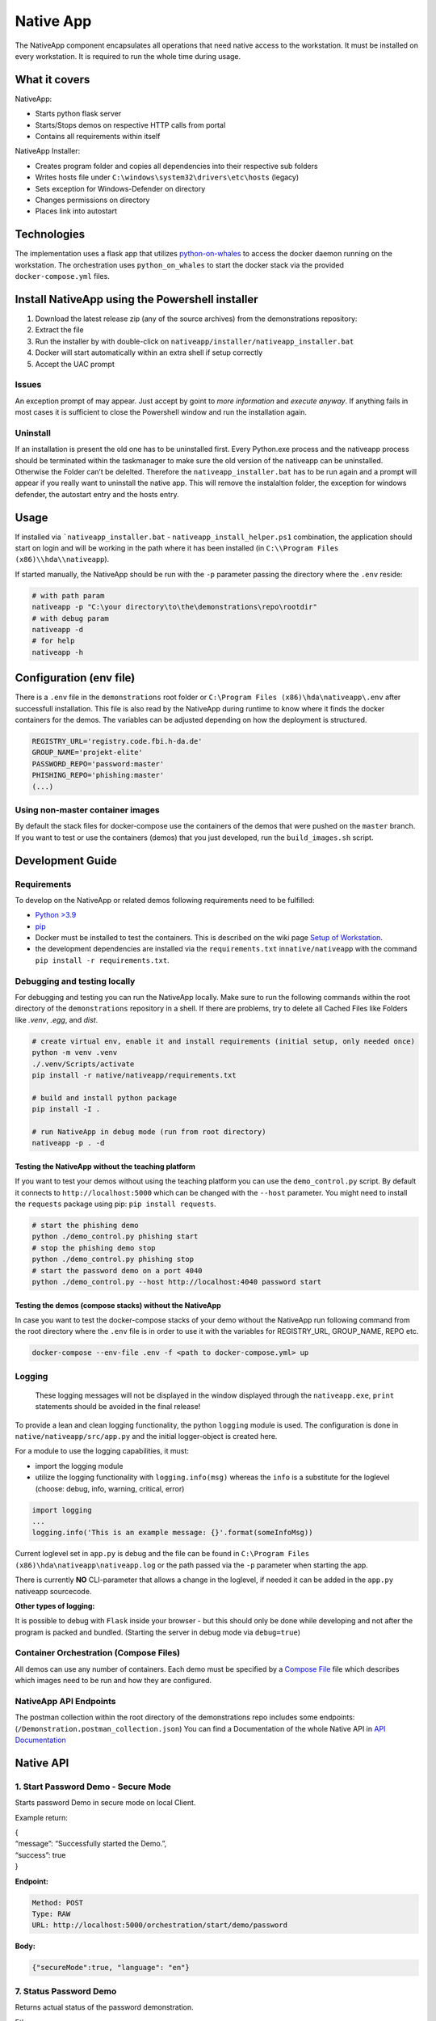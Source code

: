 Native App
==========

The NativeApp component encapsulates all operations that need native
access to the workstation. It must be installed on every workstation. It
is required to run the whole time during usage.

What it covers
--------------

NativeApp:

-  Starts python flask server
-  Starts/Stops demos on respective HTTP calls from portal
-  Contains all requirements within itself

NativeApp Installer:

-  Creates program folder and copies all dependencies into their
   respective sub folders
-  Writes hosts file under ``C:\windows\system32\drivers\etc\hosts``
   (legacy)
-  Sets exception for Windows-Defender on directory
-  Changes permissions on directory
-  Places link into autostart

Technologies
------------

The implementation uses a flask app that utilizes
`python-on-whales <https://pypi.org/project/python-on-whales/>`__ to
access the docker daemon running on the workstation. The orchestration
uses ``python_on_whales`` to start the docker stack via the provided
``docker-compose.yml`` files.

Install NativeApp using the Powershell installer
------------------------------------------------

1. Download the latest release zip (any of the source archives) from the
   demonstrations repository: |latest Release|
2. Extract the file
3. Run the installer by with double-click on
   ``nativeapp/installer/nativeapp_installer.bat``
4. Docker will start automatically within an extra shell if setup
   correctly
5. Accept the UAC prompt

Issues
~~~~~~

An exception prompt of may appear. Just accept by goint to *more
information* and *execute anyway*. If anything fails in most cases it is
sufficient to close the Powershell window and run the installation
again.

Uninstall
~~~~~~~~~

If an installation is present the old one has to be uninstalled first.
Every Python.exe process and the nativeapp process should be terminated
within the taskmanager to make sure the old version of the nativeapp can
be uninstalled. Otherwise the Folder can’t be delelted. Therefore the
``nativeapp_installer.bat`` has to be run again and a prompt will appear
if you really want to uninstall the native app. This will remove the
instalaltion folder, the exception for windows defender, the autostart
entry and the hosts entry.

Usage
-----

If installed via ```nativeapp_installer.bat`` -
``nativeapp_install_helper.ps1`` combination, the
application should start on login and will be working in the path where
it has been installed (in ``C:\\Program Files (x86)\\hda\\nativeapp``).

If started manually, the NativeApp should be run with the ``-p``
parameter passing the directory where the ``.env`` reside:

.. code:: powershell

   # with path param
   nativeapp -p "C:\your directory\to\the\demonstrations\repo\rootdir"
   # with debug param
   nativeapp -d
   # for help
   nativeapp -h

Configuration (env file)
------------------------

There is a ``.env`` file in the ``demonstrations`` root folder or
``C:\Program Files (x86)\hda\nativeapp\.env`` after successfull
installation. This file is also read by the NativeApp during runtime to
know where it finds the docker containers for the demos. The variables
can be adjusted depending on how the deployment is structured.

.. code:: env

   REGISTRY_URL='registry.code.fbi.h-da.de'
   GROUP_NAME='projekt-elite'
   PASSWORD_REPO='password:master'
   PHISHING_REPO='phishing:master'
   (...)

Using non-master container images
~~~~~~~~~~~~~~~~~~~~~~~~~~~~~~~~~

By default the stack files for docker-compose use the containers of the
demos that were pushed on the ``master`` branch. If you want to test or
use the containers (demos) that you just developed, run the
``build_images.sh`` script.

Development Guide
-----------------

Requirements
~~~~~~~~~~~~

To develop on the NativeApp or related demos following requirements need
to be fulfilled:

-  `Python >3.9 <https://www.python.org/downloads/>`__
-  `pip <https://pip.pypa.io/en/stable/installation/>`__
-  Docker must be installed to test the containers. This is described on
   the wiki page `Setup of
   Workstation <setup/client_setup.html>`__.
-  the development dependencies are installed via the
   ``requirements.txt`` in\ ``native/nativeapp`` with the command
   ``pip install -r requirements.txt``.

Debugging and testing locally
~~~~~~~~~~~~~~~~~~~~~~~~~~~~~

For debugging and testing you can run the NativeApp locally. Make sure
to run the following commands within the root directory of the
``demonstrations`` repository in a shell. If there are problems, try to
delete all Cached Files like Folders like *.venv*, *.egg*, and *dist*.

.. code:: powershell

   # create virtual env, enable it and install requirements (initial setup, only needed once)
   python -m venv .venv
   ./.venv/Scripts/activate
   pip install -r native/nativeapp/requirements.txt

   # build and install python package
   pip install -I .

   # run NativeApp in debug mode (run from root directory)
   nativeapp -p . -d

Testing the NativeApp without the teaching platform
^^^^^^^^^^^^^^^^^^^^^^^^^^^^^^^^^^^^^^^^^^^^^^^^^^^

If you want to test your demos without using the teaching platform you
can use the ``demo_control.py`` script. By default it connects to
``http://localhost:5000`` which can be changed with the ``--host``
parameter. You might need to install the ``requests`` package using pip:
``pip install requests``.

.. code:: bash

   # start the phishing demo
   python ./demo_control.py phishing start
   # stop the phishing demo stop
   python ./demo_control.py phishing stop
   # start the password demo on a port 4040
   python ./demo_control.py --host http://localhost:4040 password start

Testing the demos (compose stacks) without the NativeApp
^^^^^^^^^^^^^^^^^^^^^^^^^^^^^^^^^^^^^^^^^^^^^^^^^^^^^^^^

In case you want to test the docker-compose stacks of your demo without
the NativeApp run following command from the root directory where the
``.env`` file is in order to use it with the variables for REGISTRY_URL,
GROUP_NAME, REPO etc.

.. code:: powershell

    docker-compose --env-file .env -f <path to docker-compose.yml> up

Logging
~~~~~~~

   These logging messages will not be displayed in the window displayed
   through the ``nativeapp.exe``, ``print`` statements should be avoided
   in the final release!

To provide a lean and clean logging functionality, the python
``logging`` module is used. The configuration is done in
``native/nativeapp/src/app.py`` and the initial logger-object is created
here.

For a module to use the logging capabilities, it must:

-  import the logging module
-  utilize the logging functionality with ``logging.info(msg)`` whereas
   the ``info`` is a substitute for the loglevel (choose: debug, info,
   warning, critical, error)

.. code:: python

   import logging
   ...
   logging.info('This is an example message: {}'.format(someInfoMsg))

Current loglevel set in ``app.py`` is debug and the file can be found in
``C:\Program Files (x86)\hda\nativeapp\nativeapp.log`` or the path
passed via the ``-p`` parameter when starting the app.

There is currently **NO** CLI-parameter that allows a change in the
loglevel, if needed it can be added in the ``app.py`` nativeapp
sourcecode.

**Other types of logging:**

It is possible to debug with ``Flask`` inside your browser - but this
should only be done while developing and not after the program is packed
and bundled. (Starting the server in debug mode via ``debug=true``)

Container Orchestration (Compose Files)
~~~~~~~~~~~~~~~~~~~~~~~~~~~~~~~~~~~~~~~

All demos can use any number of containers. Each demo must be specified
by a `Compose File <https://docs.docker.com/compose/compose-file/>`__
file which describes which images need to be run and how they are
configured.

NativeApp API Endpoints
~~~~~~~~~~~~~~~~~~~~~~~

The postman collection within the root directory of the demonstrations
repo includes some endpoints:
(``/Demonstration.postman_collection.json``) You can find a
Documentation of the whole Native API in `API
Documentation <https://code.fbi.h-da.de/groups/elite-projekt/-/wikis/Demonstrations/Native%20API%20Documentation>`__

Native API
----------

1. Start Password Demo - Secure Mode
~~~~~~~~~~~~~~~~~~~~~~~~~~~~~~~~~~~~

Starts password Demo in secure mode on local Client.

Example return:

| {
| “message”: “Successfully started the Demo.”,
| “success”: true
| }

**Endpoint:**

.. code:: bash

   Method: POST
   Type: RAW
   URL: http://localhost:5000/orchestration/start/demo/password

**Body:**

.. code:: js

   {"secureMode":true, "language": "en"}

7. Status Password Demo
~~~~~~~~~~~~~~~~~~~~~~~

Returns actual status of the password demonstration.

Ether

{ “password_webserver”: “running”}

or

{ “password_webserver”: “not found”}

**Endpoint:**

.. code:: bash

   Method: GET
   Type: 
   URL: http://localhost:5000/orchestration/status/demo/password

13. Stop Password Demo
~~~~~~~~~~~~~~~~~~~~~~

Stops password Demonstration on local Client

Example return:

{ “message”: “Stopped all remaining Demos.”, “success”: **true**}

**Endpoint:**

.. code:: bash

   Method: POST
   Type: RAW
   URL: http://localhost:5000/orchestration/stop/demo/password

.. |latest Release| image:: https://code.fbi.h-da.de/elite-projekt/demonstrations/-/badges/release.svg
   :target: https://code.fbi.h-da.de/elite-projekt/demonstrations/-/releases

